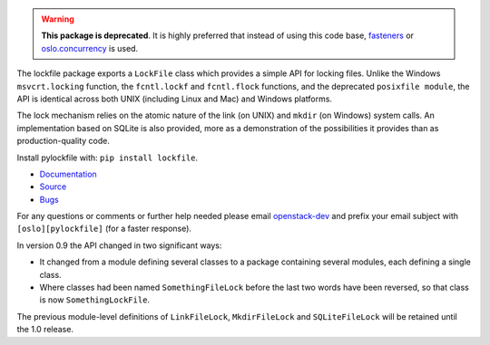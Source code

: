 .. warning::

   **This package is deprecated**. It is highly preferred that instead of
   using this code base, `fasteners`_ or `oslo.concurrency`_ is
   used.

The lockfile package exports a ``LockFile`` class which provides a simple API
for locking files.  Unlike the Windows ``msvcrt.locking`` function, the
``fcntl.lockf`` and ``fcntl.flock`` functions, and the deprecated ``posixfile
module``, the API is identical across both UNIX (including Linux and Mac) and
Windows platforms.

The lock mechanism relies on the atomic nature of the link (on UNIX) and
``mkdir`` (on Windows) system calls.  An implementation based on SQLite is also
provided, more as a demonstration of the possibilities it provides than as
production-quality code.

Install pylockfile with: ``pip install lockfile``.

* `Documentation <http://docs.openstack.org/developer/pylockfile>`_
* `Source <http://git.openstack.org/cgit/openstack/pylockfile>`_
* `Bugs <http://bugs.launchpad.net/pylockfile>`_

For any questions or comments or further help needed please email
`openstack-dev`_ and prefix your email subject with ``[oslo][pylockfile]`` (for
a faster response).

In version 0.9 the API changed in two significant ways:

* It changed from a module defining several classes to a package containing
  several modules, each defining a single class.

* Where classes had been named ``SomethingFileLock`` before the last two words
  have been reversed, so that class is now ``SomethingLockFile``.

The previous module-level definitions of ``LinkFileLock``, ``MkdirFileLock``
and ``SQLiteFileLock`` will be retained until the 1.0 release.

.. _fasteners: https://pypi.python.org/pypi/fasteners
.. _oslo.concurrency: http://docs.openstack.org/developer/oslo.concurrency/
.. _openstack-dev: http://lists.openstack.org/cgi-bin/mailman/listinfo/openstack-dev
